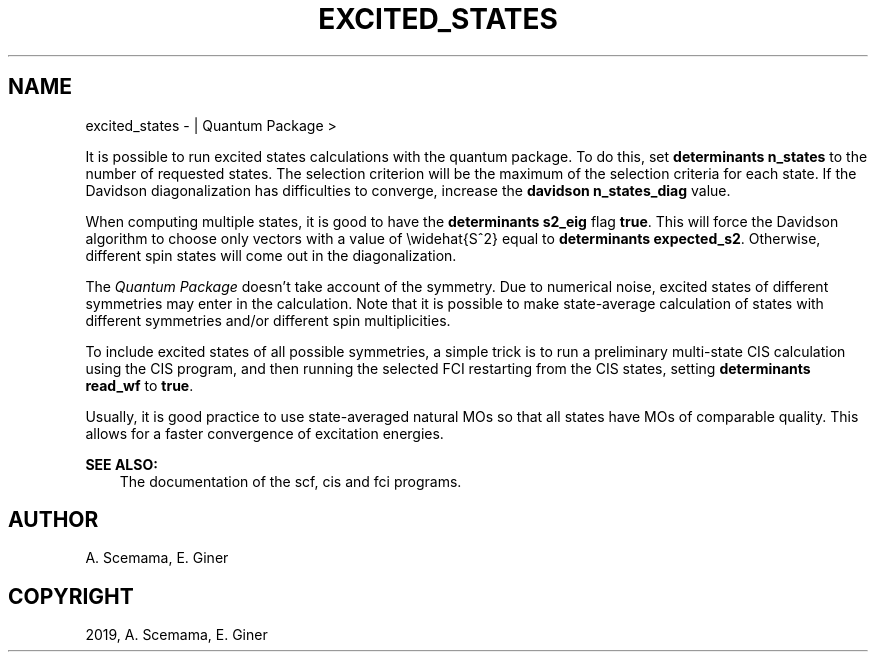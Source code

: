 .\" Man page generated from reStructuredText.
.
.TH "EXCITED_STATES" "1" "Mar 07, 2019" "2.0" "Quantum Package"
.SH NAME
excited_states \-  | Quantum Package >
.
.nr rst2man-indent-level 0
.
.de1 rstReportMargin
\\$1 \\n[an-margin]
level \\n[rst2man-indent-level]
level margin: \\n[rst2man-indent\\n[rst2man-indent-level]]
-
\\n[rst2man-indent0]
\\n[rst2man-indent1]
\\n[rst2man-indent2]
..
.de1 INDENT
.\" .rstReportMargin pre:
. RS \\$1
. nr rst2man-indent\\n[rst2man-indent-level] \\n[an-margin]
. nr rst2man-indent-level +1
.\" .rstReportMargin post:
..
.de UNINDENT
. RE
.\" indent \\n[an-margin]
.\" old: \\n[rst2man-indent\\n[rst2man-indent-level]]
.nr rst2man-indent-level -1
.\" new: \\n[rst2man-indent\\n[rst2man-indent-level]]
.in \\n[rst2man-indent\\n[rst2man-indent-level]]u
..
.sp
It is possible to run excited states calculations with the quantum
package. To do this, set \fBdeterminants n_states\fP to the number
of requested states. The selection criterion will be the maximum of the
selection criteria for each state. If the Davidson diagonalization has
difficulties to converge, increase the \fBdavidson n_states_diag\fP
value.
.sp
When computing multiple states, it is good to have the
\fBdeterminants s2_eig\fP flag \fBtrue\fP\&. This will force the Davidson
algorithm to choose only vectors with a value of \ewidehat{S^2} equal to
\fBdeterminants expected_s2\fP\&. Otherwise, different spin states
will come out in the diagonalization.
.sp
The \fIQuantum Package\fP doesn’t take account of the symmetry. Due to numerical noise,
excited states of different symmetries may enter in the calculation.
Note that it is possible to make state\-average calculation of states
with different symmetries and/or different spin multiplicities.
.sp
To include excited states of all possible symmetries, a simple trick is
to run a preliminary multi\-state CIS calculation using the CIS
program, and then running the selected FCI restarting from the CIS
states, setting \fBdeterminants read_wf\fP to \fBtrue\fP\&.
.sp
Usually, it is good practice to use state\-averaged natural MOs so that
all states have MOs of comparable quality. This allows for a faster
convergence of excitation energies.
.sp
\fBSEE ALSO:\fP
.INDENT 0.0
.INDENT 3.5
The documentation of the scf, cis and
fci programs.
.UNINDENT
.UNINDENT
.SH AUTHOR
A. Scemama, E. Giner
.SH COPYRIGHT
2019, A. Scemama, E. Giner
.\" Generated by docutils manpage writer.
.
